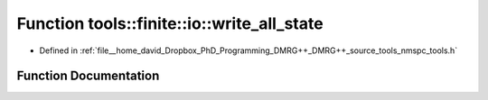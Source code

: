 .. _exhale_function_namespacetools_1_1finite_1_1io_1a5c50ff668b5634e06c5a60f3950b7168:

Function tools::finite::io::write_all_state
===========================================

- Defined in :ref:`file__home_david_Dropbox_PhD_Programming_DMRG++_DMRG++_source_tools_nmspc_tools.h`


Function Documentation
----------------------


.. doxygenfunction:: tools::finite::io::write_all_state(const class_finite_state&, h5pp::File&, const std::string&)

